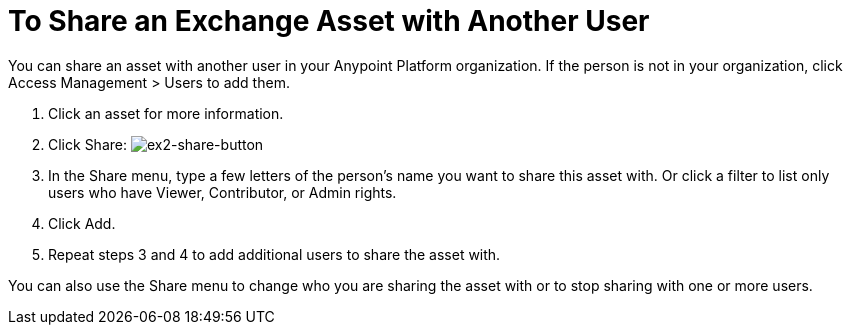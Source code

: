 = To Share an Exchange Asset with Another User

You can share an asset with another user in your Anypoint Platform organization. If the person is not in your organization, 
click Access Management > Users to add them. 

. Click an asset for more information.
. Click Share: image:ex2-share-button.png[ex2-share-button]
. In the Share menu, type a few letters of the person's name you want to share this asset with.
Or click a filter to list only users who have Viewer, Contributor, or Admin rights. 
. Click Add.
. Repeat steps 3 and 4 to add additional users to share the asset with.

You can also use the Share menu to change who you are sharing the asset with or to stop sharing with one or more users.
